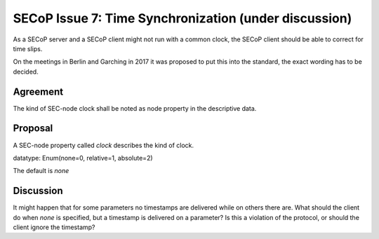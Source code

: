 SECoP Issue 7: Time Synchronization (under discussion)
======================================================

As a SECoP server and a SECoP client might not run with a common clock,
the SECoP client should be able to correct for time slips.

On the meetings in Berlin and Garching in 2017 it was proposed to put this into
the standard, the exact wording has to be decided.

Agreement
---------
The kind of SEC-node clock shall be noted as node property in the descriptive data.

Proposal
--------
A SEC-node property called *clock* describes the kind of clock.

datatype: Enum(none=0, relative=1, absolute=2)

The default is *none*

Discussion
----------
It might happen that for some parameters no timestamps are delivered while
on others there are.
What should the client do when *none* is specified, but a timestamp
is delivered on a parameter? Is this a violation of the protocol, or should the
client ignore the timestamp?

